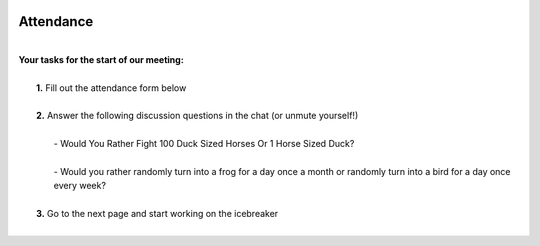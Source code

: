.. image:: ../img/Technovation-yellow-gradient-background.png
    :width: 500
    :align: center

Attendance
:::::::::::::::::::::::::::::::::::::::::::
|
| **Your tasks for the start of our meeting:**
|
|     **1.** Fill out the attendance form below
|
|     **2.** Answer the following discussion questions in the chat (or unmute yourself!)
|
|         - Would You Rather Fight 100 Duck Sized Horses Or 1 Horse Sized Duck?
|
|         - Would you rather randomly turn into a frog for a day once a month or randomly turn into a bird for a day once every week?
|
|     **3.** Go to the next page and start working on the icebreaker
|

.. raw:: html

    <div align="middle">
        <iframe src="https://docs.google.com/forms/d/e/1FAIpQLScqnRHB8e83rjuBfDEZkNjmsX4wpxJRSAuY5Apv7JHRkWiqBA/viewform?embedded=true" width="640" height="2175" frameborder="0" marginheight="0" marginwidth="0">Loading…</iframe>
    </div>